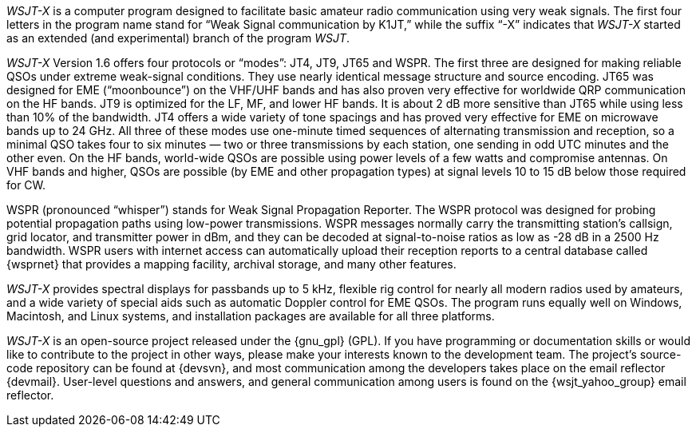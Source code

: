 // Status=review

_WSJT-X_ is a computer program designed to facilitate basic amateur
radio communication using very weak signals. The first four letters in
the program name stand for “Weak Signal communication by K1JT,” while
the suffix “-X” indicates that _WSJT-X_ started as an extended (and
experimental) branch of the program _WSJT_.

_WSJT-X_ Version 1.6 offers four protocols or “modes”: JT4, JT9, JT65
and WSPR.  The first three are designed for making reliable 
QSOs under extreme weak-signal conditions. They use nearly identical
message structure and source encoding.  JT65 was designed for EME
(“moonbounce”) on the VHF/UHF bands and has also proven very effective
for worldwide QRP communication on the HF bands.  JT9 is optimized for
the LF, MF, and lower HF bands.  It is about 2 dB more sensitive than
JT65 while using less than 10% of the bandwidth.  JT4 offers a wide
variety of tone spacings and has proved very effective for EME on
microwave bands up to 24 GHz.  All three of these modes use one-minute
timed sequences of alternating transmission and reception, so a
minimal QSO takes four to six minutes — two or three transmissions by
each station, one sending in odd UTC minutes and the other even. On
the HF bands, world-wide QSOs are possible using power levels of a few
watts and compromise antennas.  On VHF bands and higher, QSOs are
possible (by EME and other propagation types) at signal levels 10 to
15 dB below those required for CW.

WSPR (pronounced “whisper”) stands for Weak Signal Propagation
Reporter.  The WSPR protocol was designed for probing potential
propagation paths using low-power transmissions. WSPR messages
normally carry the transmitting station’s callsign, grid locator, and
transmitter power in dBm, and they can be decoded at signal-to-noise
ratios as low as -28 dB in a 2500 Hz bandwidth.  WSPR users with
internet access can automatically upload their reception reports to a
central database called {wsprnet} that provides a mapping facility,
archival storage, and many other features.

_WSJT-X_ provides spectral displays for passbands up to 5 kHz,
flexible rig control for nearly all modern radios used by amateurs,
and a wide variety of special aids such as automatic Doppler control
for EME QSOs.  The program runs equally well on Windows, Macintosh,
and Linux systems, and installation packages are available for all
three platforms.

_WSJT-X_ is an open-source project released under the {gnu_gpl}
(GPL). If you have programming or documentation skills or would like
to contribute to the project in other ways, please make your interests
known to the development team.  The project’s source-code repository
can be found at {devsvn}, and most communication among the developers
takes place on the email reflector {devmail}.  User-level questions
and answers, and general communication among users is found on the
{wsjt_yahoo_group} email reflector.

